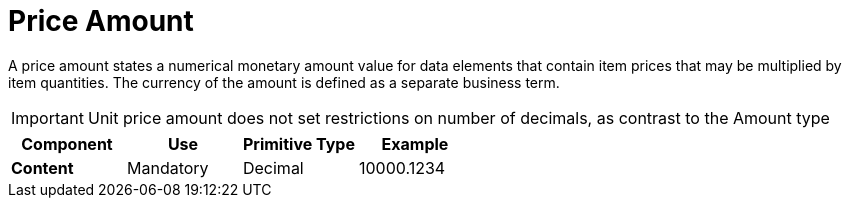 
= Price Amount

A price amount states a numerical monetary amount value for data elements that contain item prices that may be multiplied by item quantities.
The currency of the amount is defined as a separate business term.

====
IMPORTANT: Unit price amount does not set restrictions on number of decimals, as contrast to the Amount type
====

[cols="1s,1,1,1", options="header"]
|===
|Component
|Use
|Primitive Type
|Example

|Content
|Mandatory
|Decimal
|10000.1234
|===
